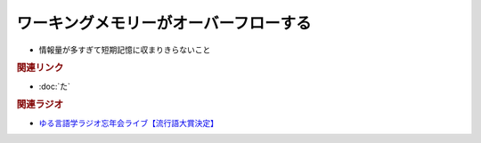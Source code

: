 ワーキングメモリーがオーバーフローする
==========================================
.. glossary::
  ワーキングメモリーがオーバーフローする : わ

* 情報量が多すぎて短期記憶に収まりきらないこと

.. rubric:: 関連リンク
* :doc:`た` 


.. rubric:: 関連ラジオ
* `ゆる言語学ラジオ忘年会ライブ【流行語大賞決定】`_ 

.. _ゆる言語学ラジオ忘年会ライブ【流行語大賞決定】: https://www.youtube.com/watch?v=poT4BzX7e_Q
